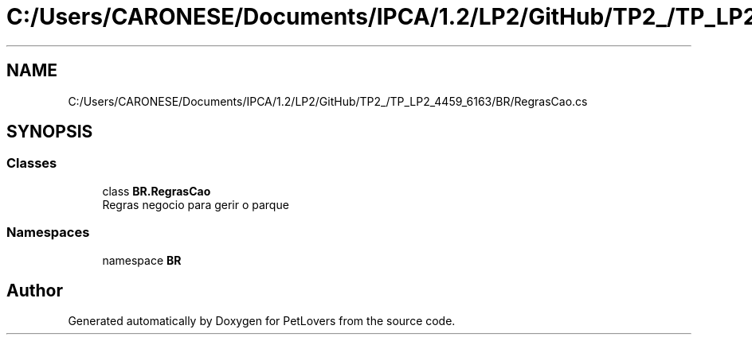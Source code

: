 .TH "C:/Users/CARONESE/Documents/IPCA/1.2/LP2/GitHub/TP2_/TP_LP2_4459_6163/BR/RegrasCao.cs" 3 "Thu Jun 11 2020" "PetLovers" \" -*- nroff -*-
.ad l
.nh
.SH NAME
C:/Users/CARONESE/Documents/IPCA/1.2/LP2/GitHub/TP2_/TP_LP2_4459_6163/BR/RegrasCao.cs
.SH SYNOPSIS
.br
.PP
.SS "Classes"

.in +1c
.ti -1c
.RI "class \fBBR\&.RegrasCao\fP"
.br
.RI "Regras negocio para gerir o parque "
.in -1c
.SS "Namespaces"

.in +1c
.ti -1c
.RI "namespace \fBBR\fP"
.br
.in -1c
.SH "Author"
.PP 
Generated automatically by Doxygen for PetLovers from the source code\&.
